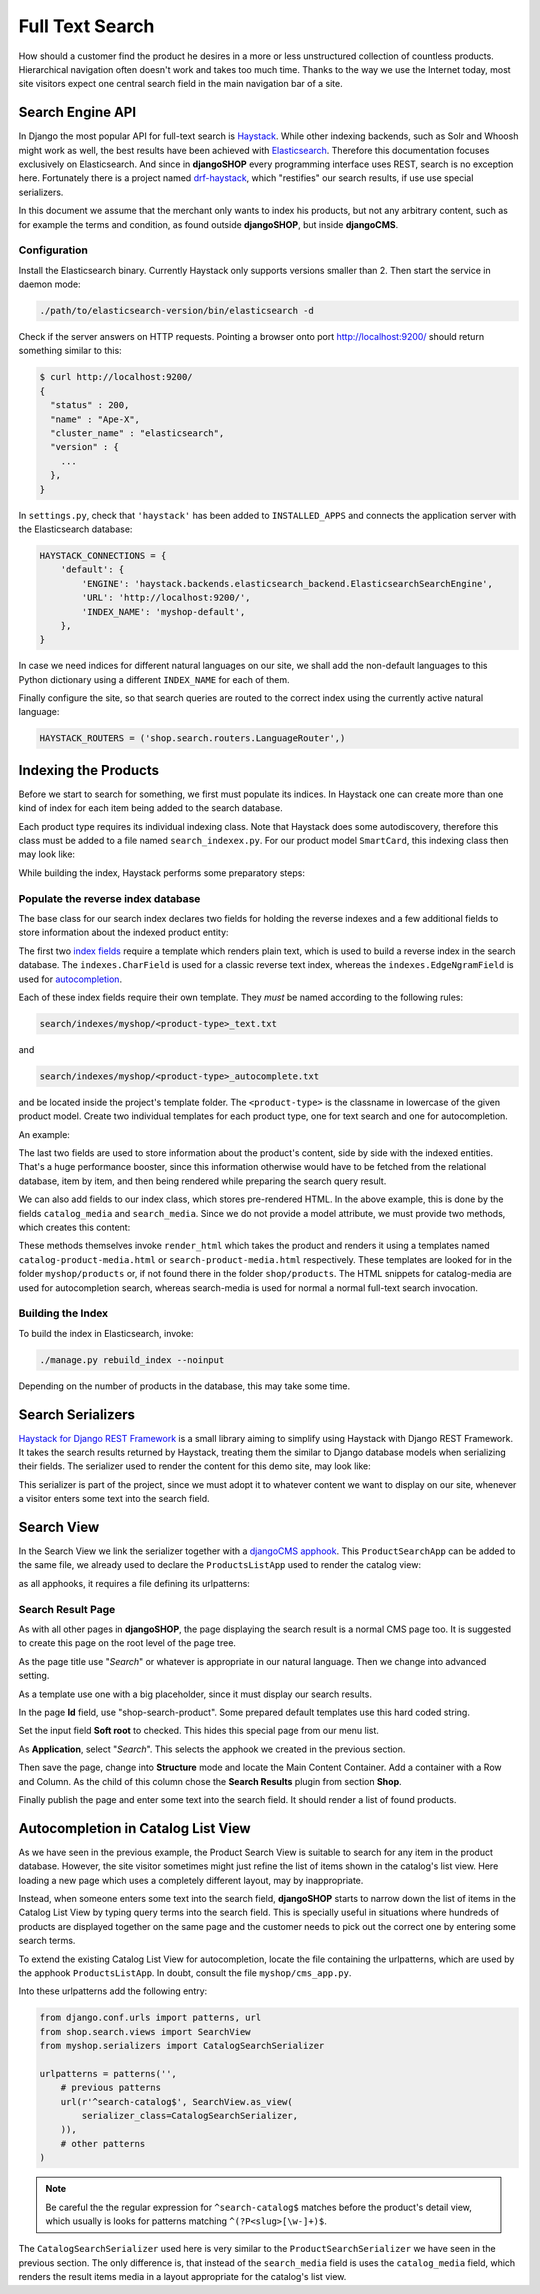 .. full-text-search:

================
Full Text Search
================

How should a customer find the product he desires in a more or less unstructured collection of
countless products. Hierarchical navigation often doesn't work and takes too much time. Thanks to
the way we use the Internet today, most site visitors expect one central search field in the main
navigation bar of a site.


Search Engine API
=================

In Django the most popular API for full-text search is Haystack_. While other indexing backends,
such as Solr and Whoosh might work as well, the best results have been achieved with Elasticsearch_.
Therefore this documentation focuses exclusively on Elasticsearch. And since in **djangoSHOP** every
programming interface uses REST, search is no exception here. Fortunately there is a project named
drf-haystack_, which "restifies" our search results, if use use special serializers.

In this document we assume that the merchant only wants to index his products, but not any arbitrary
content, such as for example the terms and condition, as found outside **djangoSHOP**, but inside
**djangoCMS**.


Configuration
-------------

Install the Elasticsearch binary. Currently Haystack only supports versions smaller than 2. Then
start the service in daemon mode:

.. code-block:: shell

	./path/to/elasticsearch-version/bin/elasticsearch -d

Check if the server answers on HTTP requests. Pointing a browser onto port http://localhost:9200/
should return something similar to this:

.. code-block:: shell

	$ curl http://localhost:9200/
	{
	  "status" : 200,
	  "name" : "Ape-X",
	  "cluster_name" : "elasticsearch",
	  "version" : {
	    ...
	  },
	}

In ``settings.py``, check that ``'haystack'`` has been added to ``INSTALLED_APPS`` and connects
the application server with the Elasticsearch database:

.. code-block:: python

	HAYSTACK_CONNECTIONS = {
	    'default': {
	        'ENGINE': 'haystack.backends.elasticsearch_backend.ElasticsearchSearchEngine',
	        'URL': 'http://localhost:9200/',
	        'INDEX_NAME': 'myshop-default',
	    },
	}

In case we need indices for different natural languages on our site, we shall add the non-default
languages to this Python dictionary using a different ``INDEX_NAME`` for each of them.

Finally configure the site, so that search queries are routed to the correct index using the
currently active natural language:

.. code-block:: python

	HAYSTACK_ROUTERS = ('shop.search.routers.LanguageRouter',)


Indexing the Products
=====================

Before we start to search for something, we first must populate its indices. In Haystack one can
create more than one kind of index for each item being added to the search database.

Each product type requires its individual indexing class. Note that Haystack does some
autodiscovery, therefore this class must be added to a file named ``search_indexex.py``. For our
product model ``SmartCard``, this indexing class then may look like:

.. code-block:: python
	:caption: myshop/search_indexes.py

	from shop.search.indexes import ProductIndex
	from haystack import indexes
	
	class SmartCardIndex(ProductIndex, indexes.Indexable):
	    catalog_media = indexes.CharField(stored=True,
	        indexed=False, null=True)
	    search_media = indexes.CharField(stored=True,
	        indexed=False, null=True)
	
	    def get_model(self):
	        return SmartCard

	    # more methods ...

While building the index, Haystack performs some preparatory steps:


Populate the reverse index database
-----------------------------------

The base class for our search index declares two fields for holding the reverse indexes and a few
additional fields to store information about the indexed product entity:

.. code-block:: python
	:caption: shop/indexes.py

	class ProductIndex(indexes.SearchIndex):
	    text = indexes.CharField(document=True,
	        indexed=True, use_template=True)
	    autocomplete = indexes.EdgeNgramField(indexed=True,
	        use_template=True)
	
	    product_name = indexes.CharField(stored=True,
	        indexed=False, model_attr='product_name')
	    product_url = indexes.CharField(stored=True,
	        indexed=False, model_attr='get_absolute_url')

The first two `index fields`_ require a template which renders plain text, which is used to build a
reverse index in the search database. The ``indexes.CharField`` is used for a classic reverse text
index, whereas the ``indexes.EdgeNgramField`` is used for autocompletion_.

Each of these index fields require their own template. They *must* be named according to the
following rules:

.. code-block:: guess

	search/indexes/myshop/<product-type>_text.txt

and

.. code-block:: guess

	search/indexes/myshop/<product-type>_autocomplete.txt

and be located inside the project's template folder. The ``<product-type>`` is the classname in
lowercase  of the given product model. Create two individual templates for each product type, one
for text search and one for autocompletion.

An example:

.. code-block:: django
	:caption: search/indexes/smartcard_text.txt

	{{ object.product_name }}
	{{ object.product_code }}
	{{ object.manufacturer }}
	{{ object.description|striptags }}
	{% for page in object.cms_pages.all %}
	{{ page.get_title }}{% endfor %}

The last two fields are used to store information about the product's content, side by side with the
indexed entities. That's a huge performance booster, since this information otherwise would have to
be fetched from the relational database, item by item, and then being rendered while preparing the
search query result.

We can also add fields to our index class, which stores pre-rendered HTML. In the above example,
this is done by the fields ``catalog_media`` and ``search_media``. Since we do not provide
a model attribute, we must provide two methods, which creates this content:

.. code-block:: python
	:caption: myshop/search_indexes.py

	class SmartCardIndex(ProductIndex, indexes.Indexable):
	    # other fields and methods ...
	
	    def prepare_catalog_media(self, product):
	        return self.render_html('catalog', product, 'media')
	
	    def prepare_search_media(self, product):
	        return self.render_html('search', product, 'media')

These methods themselves invoke ``render_html`` which takes the product and renders it using
a templates named ``catalog-product-media.html`` or ``search-product-media.html`` respectively.
These templates are looked for in the folder ``myshop/products`` or, if not found there in the
folder ``shop/products``. The HTML snippets for catalog-media are used for autocompletion search,
whereas search-media is used for normal a normal full-text search invocation.


Building the Index
------------------

To build the index in Elasticsearch, invoke:

.. code-block:: shell

	./manage.py rebuild_index --noinput

Depending on the number of products in the database, this may take some time.


Search Serializers
==================

`Haystack for Django REST Framework`_ is a small library aiming to simplify using Haystack with
Django REST Framework. It takes the search results returned by Haystack, treating them the similar
to Django database models when serializing their fields. The serializer used to render the content
for this demo site, may look like:

.. code-block:: python
	:caption: myshop/serializers.py

	from rest_framework import serializers
	from shop.search.serializers import ProductSearchSerializer as ProductSearchSerializerBase
	from .search_indexes import SmartCardIndex, SmartPhoneIndex
	
	class ProductSearchSerializer(ProductSearchSerializerBase):
	    media = serializers.SerializerMethodField()
	
	    class Meta(ProductSearchSerializerBase.Meta):
	        fields = ProductSearchSerializerBase.Meta.fields + ('media',)
	        index_classes = (SmartCardIndex, SmartPhoneIndex)
	
	    def get_media(self, search_result):
	        return search_result.search_media

This serializer is part of the project, since we must adopt it to whatever content we want to
display on our site, whenever a visitor enters some text into the search field.


Search View
===========

In the Search View we link the serializer together with a `djangoCMS apphook`_. This
``ProductSearchApp`` can be added to the same file, we already used to declare the
``ProductsListApp`` used to render the catalog view:

.. code-block:: python
	:caption: myshop/cms_app.py

	from cms.app_base import CMSApp
	from cms.apphook_pool import apphook_pool
	
	class ProductSearchApp(CMSApp):
	    name = _("Search")
	    urls = ['myshop.urls.search']
	
	apphook_pool.register(ProductSearchApp)

as all apphooks, it requires a file defining its urlpatterns:

.. code-block:: python
	:caption: myshop/urls/search.py

	from django.conf.urls import patterns, url
	from shop.search.views import SearchView
	from myshop.serializers import ProductSearchSerializer
	
	urlpatterns = patterns('',
	    url(r'^', SearchView.as_view(
	        serializer_class=ProductSearchSerializer,
	    )),
	)


Search Result Page
------------------

As with all other pages in **djangoSHOP**, the page displaying the search result is a normal CMS
page too. It is suggested to create this page on the root level of the page tree.

As the page title use "*Search*" or whatever is appropriate in our natural language. Then we change
into advanced setting.

As a template use one with a big placeholder, since it must display our search results.

In the page **Id** field, use "shop-search-product". Some prepared default templates use this hard
coded string.

Set the input field **Soft root** to checked. This hides this special page from our menu list.

As **Application**, select "*Search*". This selects the apphook we created in the previous section.

Then save the page, change into **Structure** mode and locate the Main Content Container. Add
a container with a Row and Column. As the child of this column chose the **Search Results** plugin
from section **Shop**.

Finally publish the page and enter some text into the search field. It should render a list of
found products.

|product-search-results|

.. |product-search-results| image:: /_static/product-search-results.png


Autocompletion in Catalog List View
===================================

As we have seen in the previous example, the Product Search View is suitable to search for any item
in the product database. However, the site visitor sometimes might just refine the list of items
shown in the catalog's list view. Here loading a new page which uses a completely different layout,
may by inappropriate.

Instead, when someone enters some text into the search field, **djangoSHOP** starts to narrow down
the list of items in the Catalog List View by typing query terms into the search field. This is
specially useful in situations where hundreds of products are displayed together on the same page
and the customer needs to pick out the correct one by entering some search terms.

To extend the existing Catalog List View for autocompletion, locate the file containing the
urlpatterns, which are used by the apphook ``ProductsListApp``. In doubt, consult the file
``myshop/cms_app.py``.

Into these urlpatterns add the following entry:

.. code-block:: python

	from django.conf.urls import patterns, url
	from shop.search.views import SearchView
	from myshop.serializers import CatalogSearchSerializer
	
	urlpatterns = patterns('',
	    # previous patterns
	    url(r'^search-catalog$', SearchView.as_view(
	        serializer_class=CatalogSearchSerializer,
	    )),
	    # other patterns
	)

.. note:: Be careful the the regular expression for ``^search-catalog$`` matches before the
		product's detail view, which usually is looks for patterns matching ``^(?P<slug>[\w-]+)$``.

The ``CatalogSearchSerializer`` used here is very similar to the ``ProductSearchSerializer`` we have
seen in the previous section. The only difference is, that instead of the ``search_media`` field
is uses the ``catalog_media`` field, which renders the result items media in a layout appropriate
for the catalog's list view.


.. _Haystack: http://haystacksearch.org/
.. _Elasticsearch: https://www.elastic.co/
.. _drf-haystack: https://pypi.python.org/pypi/drf-haystack
.. _Haystack for Django REST Framework: https://drf-haystack.readthedocs.org/en/latest/
.. _normalized: https://www.elastic.co/guide/en/elasticsearch/guide/current/token-normalization.html
.. _index fields: http://django-haystack.readthedocs.org/en/latest/searchfield_api.html
.. _autocompletion: http://django-haystack.readthedocs.org/en/latest/autocomplete.html?highlight=autocompletion
.. _djangoCMS apphook: http://docs.django-cms.org/en/stable/how_to/apphooks.html
